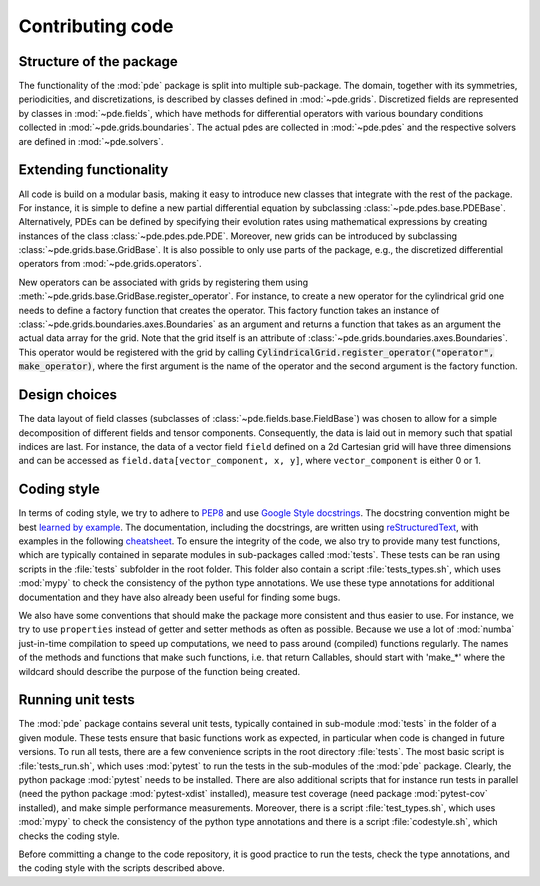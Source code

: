 Contributing code
^^^^^^^^^^^^^^^^^


Structure of the package
""""""""""""""""""""""""
The functionality of the :mod:`pde` package is split into multiple sub-package.
The domain, together with its symmetries, periodicities, and discretizations, is
described by classes defined in :mod:`~pde.grids`.
Discretized fields are represented by classes in :mod:`~pde.fields`, which have
methods for differential operators with various boundary conditions collected
in :mod:`~pde.grids.boundaries`.
The actual pdes are collected in :mod:`~pde.pdes` and the respective solvers
are defined in :mod:`~pde.solvers`.


Extending functionality
"""""""""""""""""""""""
All code is build on a modular basis, making it easy to introduce new classes
that integrate with the rest of the package. For instance, it is simple to
define a new partial differential equation by subclassing
:class:`~pde.pdes.base.PDEBase`.
Alternatively, PDEs can be defined by specifying their evolution rates using
mathematical expressions by creating instances of the class
:class:`~pde.pdes.pde.PDE`.
Moreover, new grids can be introduced by subclassing
:class:`~pde.grids.base.GridBase`.
It is also possible to only use parts of the package, e.g., the discretized
differential operators from :mod:`~pde.grids.operators`.

New operators can be associated with grids by registering them using
:meth:`~pde.grids.base.GridBase.register_operator`.
For instance, to create a new operator for the cylindrical grid one needs to 
define a factory function that creates the operator. This factory function takes
an instance of :class:`~pde.grids.boundaries.axes.Boundaries` as an argument and
returns a function that takes as an argument the actual data array for the grid.
Note that the grid itself is an attribute of
:class:`~pde.grids.boundaries.axes.Boundaries`.
This operator would be registered with the grid by calling
:code:`CylindricalGrid.register_operator("operator", make_operator)`, where the
first argument is the name of the operator and the second argument is the
factory function.


Design choices
""""""""""""""
The data layout of field classes (subclasses of
:class:`~pde.fields.base.FieldBase`) was chosen to allow for a simple
decomposition of different fields and tensor components. Consequently, the data
is laid out in memory such that spatial indices are last. For instance, the data
of a vector field ``field`` defined on a 2d Cartesian grid will have three
dimensions and can be accessed as ``field.data[vector_component, x, y]``,
where ``vector_component`` is either 0 or 1.


Coding style
""""""""""""
In terms of coding style, we try to adhere to `PEP8
<https://www.python.org/dev/peps/pep-0008/>`_ and use `Google Style docstrings
<https://github.com/google/styleguide/blob/gh-pages/pyguide.md#38-comments-and-docstrings>`_.
The docstring convention might be best `learned by example
<https://sphinxcontrib-napoleon.readthedocs.io/en/latest/example_google.html>`_.
The documentation, including the docstrings, are written using `reStructuredText
<https://de.wikipedia.org/wiki/ReStructuredText>`_, with examples in the
following `cheatsheet
<https://github.com/ralsina/rst-cheatsheet/blob/master/rst-cheatsheet.rst>`_.
To ensure the integrity of the code, we also try to provide many test functions,
which are typically contained in separate modules in sub-packages called
:mod:`tests`.
These tests can be ran using scripts in the :file:`tests` subfolder in the root
folder.
This folder also contain a script :file:`tests_types.sh`, which uses :mod:`mypy`
to check the consistency of the python type annotations.
We use these type annotations for additional documentation and they have also
already been useful for finding some bugs.

We also have some conventions that should make the package more consistent and
thus easier to use. For instance, we try to use ``properties`` instead of getter
and setter methods as often as possible.
Because we use a lot of :mod:`numba` just-in-time compilation to speed up computations,
we need to pass around (compiled) functions regularly. The names of the methods
and functions that make such functions, i.e. that return Callables, should start
with 'make_*' where the wildcard should describe the purpose of the function
being created. 


Running unit tests
""""""""""""""""""
The :mod:`pde` package contains several unit tests, typically contained in 
sub-module :mod:`tests` in the folder of a given module. These tests ensure that
basic functions work as expected, in particular when code is changed in future
versions. To run all tests, there are a few convenience scripts in the root
directory :file:`tests`. The most basic script is :file:`tests_run.sh`, which
uses :mod:`pytest` to run the tests in the sub-modules of the :mod:`pde`
package. Clearly, the python package :mod:`pytest` needs to be installed. There
are also additional scripts that for instance run tests in parallel (need the
python package :mod:`pytest-xdist` installed), measure test coverage (need
package :mod:`pytest-cov` installed), and make simple performance measurements.
Moreover, there is a script :file:`test_types.sh`, which uses :mod:`mypy` to
check the consistency of the python type annotations and there is a script
:file:`codestyle.sh`, which checks the coding style.

Before committing a change to the code repository, it is good practice to run
the tests, check the type annotations, and the coding style with the scripts
described above.

